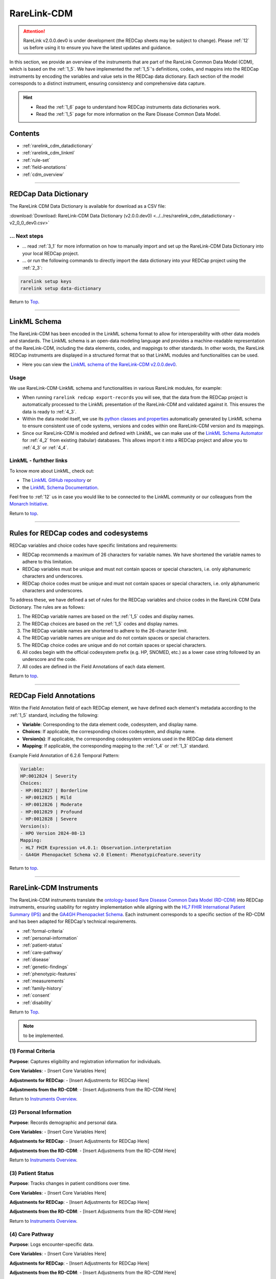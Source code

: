 .. _2_2:

RareLink-CDM
=============

.. attention:: 
   RareLink v2.0.0.dev0 is under development (the REDCap sheets may be subject
   to change). Please :ref:`12` us before using it to ensure you have the latest 
   updates and guidance.


In this section, we provide an overview of the instruments that are part of the
RareLink Common Data Model (CDM), which is based on the :ref:`1_5`. 
We have implemented the :ref:`1_5`'s definitions, codes, and mappins 
into the REDCap instruments by encoding the variables and value sets in the
REDCap data dictionary. Each section of the model corresponds to a distinct
instrument, ensuring consistency and comprehensive data capture.

.. hint:: 
    - Read the :ref:`1_6` page to understand how REDCap instruments data dictionaries work.
    - Read the :ref:`1_5` page for more information on the Rare Disease Common Data Model.


Contents
----------

- :ref:`rarelink_cdm_datadictionary`
- :ref:`rarelink_cdm_linkml`
- :ref:`rule-set`
- :ref:`field-anotations`
- :ref:`cdm_overview`


_____________________________________________________________________________________

.. _rarelink_cdm_datadictionary:

REDCap Data Dictionary
-----------------------

The RareLink CDM Data Dictionary is available for download as a CSV file:

:download:`Download: RareLink-CDM Data Dictionary (v2.0.0.dev0) <../../res/rarelink_cdm_datadictionary - v2_0_0_dev0.csv>`

... Next steps
________________

- ... read :ref:`3_1` for more information on how to manually import and set up
  the RareLink-CDM Data Dictionary into your local REDCap project.
- ... or run the following commands to directly import the data dictionary into 
  your REDCap project using the :ref:`2_3`:

.. code-block:: bash

    rarelink setup keys
    rarelink setup data-dictionary

Return to `Top <#top>`_.

_____________________________________________________________________________________

.. _rarelink_cdm_linkml:

LinkML Schema
---------------

The RareLink-CDM has been encoded in the LinkML schema format to allow for
interoperability with other data models and standards. The LinkML schema
is an open-data modeling language and provides a machine-readable representation
of the RareLink-CDM, including the data elements, codes, and mappings to other 
standards. In other words, the RareLink REDCap instruments are displayed in a
structured format that so that LinkML modules and functionalities can be used.


- Here you can view the `LinkML schema of the RareLink-CDM v2.0.0.dev0 <https://github.com/BIH-CEI/rarelink/tree/develop/src/rarelink_cdm/v2_0_0_dev0>`_. 

Usage 
_______

We use RareLink-CDM-LinkML schema and functionalities in various RareLink 
modules, for example:

- When running ``rarelink redcap export-records`` you will see, that the data 
  from the REDCap project is automatically processed to the LinkML presentation
  of the RareLink-CDM and validated against it. This ensures the data is ready 
  to :ref:`4_3`. 
- Within the data model itself, we use its `python classes and properties <https://github.com/BIH-CEI/rarelink/tree/develop/src/rarelink_cdm/v2_0_0_dev0/datamodel>`_ 
  automatically generated by LinkML schema to ensure consistent use of code 
  systems, versions and codes within one RareLink-CDM version and its mappings.
- Since our RareLink-CDM is modeled and defined with LinkML, we can make use 
  of the `LinkML Schema Automator <https://github.com/linkml/schema-automator>`_ 
  for :ref:`4_2` from existing (tabular) databases. This allows import it into
  a REDCap project and allow you to :ref:`4_3` or :ref:`4_4`. 

LinkML - furhther links
________________________

To know more about LinkML, check out:

- The `LinkML GitHub repository <https://github.com/linkml/linkml>`_  or
- the `LinkML Schema Documentation <https://linkml.io/linkml/schemas/>`_. 

Feel free to :ref:`12` us in case you would like to be connected to the LinkML 
community or our colleagues from the `Monarch Initiative <https://monarchinitiative.org/>`_.



Return to `top <#top>`_.


_____________________________________________________________________________________

.. _rule-set:

Rules for REDCap codes and codesystems
---------------------------------------

REDCap variables and choice codes have specific limitations and requirements:

- REDCap recommends a maximum of 26 characters for variable names. We have 
  shortened the variable names to adhere to this limitation.
- REDCap variables must be unique and must not contain spaces or special 
  characters, i.e. only alphanumeric characters and underscores.
- REDCap choice codes must be unique and must not contain spaces or special 
  characters, i.e. only alphanumeric characters and underscores.

To address these, we have defined a set of rules for the REDCap variables and
choice codes in the RareLink CDM Data Dictionary. The rules are as follows:

1) The REDCap variable names are based on the :ref:`1_5` codes and display names.
2) The REDCap choices are based on the :ref:`1_5` codes and display names.
3) The REDCap variable names are shortened to adhere to the 26-character limit.
4) The REDCap variable names are unique and do not contain spaces or special characters.
5) The REDCap choice codes are unique and do not contain spaces or special characters.
6) All codes begin with the official codesystem prefix (e.g. HP, SNOMED, etc.) as a lower case string followed by an underscore and the code.
7) All codes are defined in the Field Annotations of each data element.

Return to `top <#top>`_.

_____________________________________________________________________________________

.. _field-anotations:

REDCap Field Annotations
-------------------------

Witin the Field Annotation field of each REDCap element, we have defined each 
element's metadata according to the :ref:`1_5` standard, including the following:

- **Variable**: Corresponding to the data element code, codesystem, and display name.
- **Choices**: If applicable, the corresponding choices codesystem, and display name.
- **Version(s)**: If applicable, the corresponding codesystem versions used in the REDCap data element
- **Mapping**: If applicable, the corresponding mapping to the :ref:`1_4` or :ref:`1_3` standard.

Example Field Annotation of 6.2.6 Temporal Pattern:

.. code-block:: bash
  
    Variable: 
    HP:0012824 | Severity  
    Choices: 
    - HP:0012827 | Borderline  
    - HP:0012825 | Mild  
    - HP:0012826 | Moderate  
    - HP:0012829 | Profound  
    - HP:0012828 | Severe  
    Version(s): 
    - HPO Version 2024-08-13  
    Mapping: 
    - HL7 FHIR Expression v4.0.1: Observation.interpretation  
    - GA4GH Phenopacket Schema v2.0 Element: PhenotypicFeature.severity

Return to `top <#top>`_.

_____________________________________________________________________________________

.. _cdm_overview:

RareLink-CDM Instruments
-------------------------

The RareLink-CDM instruments translate the `ontology-based Rare Disease Common Data Model (RD-CDM) <https://rarelink.readthedocs.io/en/latest/1_background/1_5_rd_cdm.html>`_
into REDCap instruments, ensuring usability for registry implementation while 
aligning with the `HL7 FHIR International Patient Summary (IPS) <https://build.fhir.org/ig/HL7/fhir-ips/>`_
and the `GA4GH Phenopacket Schema <https://rarelink.readthedocs.io/en/latest/1_background/1_3_ga4gh_phenopacket_schema.html>`_.
Each instrument corresponds to a specific section of the RD-CDM and has been 
adapted for REDCap's technical requirements.

- :ref:`formal-criteria`
- :ref:`personal-information`
- :ref:`patient-status`
- :ref:`care-pathway`
- :ref:`disease`
- :ref:`genetic-findings`
- :ref:`phenotypic-features`
- :ref:`measurements`
- :ref:`family-history`
- :ref:`consent`
- :ref:`disability`

Return to `Top <#top>`_.

.. note:: 
    to be implemented.

.. _formal-criteria:

(1) Formal Criteria
_____________________

**Purpose**: Captures eligibility and registration information for individuals.

**Core Variables**:
- [Insert Core Variables Here]

**Adjustments for REDCap**:
- [Insert Adjustments for REDCap Here]

**Adjustments from the RD-CDM**:
- [Insert Adjustments from the RD-CDM Here]

Return to `Instruments Overview <#cdm-instruments-overview>`_.

.. _personal-information:

(2) Personal Information
__________________________

**Purpose**: Records demographic and personal data.

**Core Variables**:
- [Insert Core Variables Here]

**Adjustments for REDCap**:
- [Insert Adjustments for REDCap Here]

**Adjustments from the RD-CDM**:
- [Insert Adjustments from the RD-CDM Here]

Return to `Instruments Overview <#cdm-instruments-overview>`_.

.. _patient-status:

(3) Patient Status
____________________

**Purpose**: Tracks changes in patient conditions over time.

**Core Variables**:
- [Insert Core Variables Here]

**Adjustments for REDCap**:
- [Insert Adjustments for REDCap Here]

**Adjustments from the RD-CDM**:
- [Insert Adjustments from the RD-CDM Here]

Return to `Instruments Overview <#cdm-instruments-overview>`_.

.. _care-pathway:

(4) Care Pathway
__________________

**Purpose**: Logs encounter-specific data.

**Core Variables**:
- [Insert Core Variables Here]

**Adjustments for REDCap**:
- [Insert Adjustments for REDCap Here]

**Adjustments from the RD-CDM**:
- [Insert Adjustments from the RD-CDM Here]

Return to `Instruments Overview <#cdm-instruments-overview>`_.

.. _disease:

(5) Disease
____________

**Purpose**: Details disease history and ontology mappings.

**Core Variables**:
- [Insert Core Variables Here]

**Adjustments for REDCap**:
- [Insert Adjustments for REDCap Here]

**Adjustments from the RD-CDM**:
- [Insert Adjustments from the RD-CDM Here]

Return to `Instruments Overview <#cdm-instruments-overview>`_.

.. _genetic-findings:

(6.1) Genetic Findings
_________________________

**Purpose**: Captures genetic variant information.

**Core Variables**:
- [Insert Core Variables Here]

**Adjustments for REDCap**:
- [Insert Adjustments for REDCap Here]

**Adjustments from the RD-CDM**:
- [Insert Adjustments from the RD-CDM Here]

Return to `Instruments Overview <#cdm-instruments-overview>`_.

.. _phenotypic-features:

(6.2) Phenotypic Features
__________________________

**Purpose**: Encodes phenotypes and their modifiers.

**Core Variables**:
- [Insert Core Variables Here]

**Adjustments for REDCap**:

- **Simplified Field Names**: Shortened and formatted for REDCap constraints:

  - `snomedct_439272007_704321009_363778006` -> `snomedct_8116006_date`
  - `ga4gh_phenotypicfeature_excluded` -> `ga4gh_pheno_excluded`

- **Modifiers Grouping**: Introduced consistent naming for modifiers:

  - HPO Modifiers:

    - `ga4gh_phenotypicfeature_modifier_hp_1` -> `ga4gh_pheno_mod_hp1`
    - `ga4gh_phenotypicfeature_modifier_hp_2` -> `ga4gh_pheno_mod_hp2`
    - `ga4gh_phenotypicfeature_modifier_hp_3` -> `ga4gh_pheno_mod_hp3`

  - NCBITaxon Modifiers:

    - `ga4gh_phenotypicfeature_modifier_ncbitaxon_1` -> `ga4gh_pheno_mod_ncbitax1`
    - `ga4gh_phenotypicfeature_modifier_ncbitaxon_2` -> `ga4gh_pheno_mod_ncbitax2`
    - `ga4gh_phenotypicfeature_modifier_ncbitaxon_3` -> `ga4gh_pheno_mod_ncbitax3`

  - SNOMED Modifiers:

    - `ga4gh_phenotypicfeature_modifier_snomedct_1` -> `ga4gh_pheno_mod_snomed1`
    - `ga4gh_phenotypicfeature_modifier_snomedct_2` -> `ga4gh_pheno_mod_snomed2`
    - `ga4gh_phenotypicfeature_modifier_snomedct_3` -> `ga4gh_pheno_mod_snomed3`

**Adjustments from the RD-CDM**:

- [Insert Adjustments from the RD-CDM Here]

Return to `Instruments Overview <#cdm-instruments-overview>`_.

.. _measurements:

(6.3) Measurements
____________________

**Purpose**: Records clinical and laboratory data.

**Core Variables**:
- [Insert Core Variables Here]

**Adjustments for REDCap**:
- [Insert Adjustments for REDCap Here]

**Adjustments from the RD-CDM**:
- [Insert Adjustments from the RD-CDM Here]

Return to `Instruments Overview <#cdm-instruments-overview>`_.

.. _family-history:

(6.4) Family History
______________________

**Purpose**: Details familial relationships and genetic predispositions.

**Core Variables**:
- [Insert Core Variables Here]

**Adjustments for REDCap**:
- [Insert Adjustments for REDCap Here]

**Adjustments from the RD-CDM**:
- [Insert Adjustments from the RD-CDM Here]

Return to `Instruments Overview <#cdm-instruments-overview>`_.

.. _consent:

(7) Consent
_____________

**Purpose**: Documents patient consent details.

**Core Variables**:
- [Insert Core Variables Here]

**Adjustments for REDCap**:
- [Insert Adjustments for REDCap Here]

**Adjustments from the RD-CDM**:
- [Insert Adjustments from the RD-CDM Here]

Return to `Instruments Overview <#cdm-instruments-overview>`_.

.. _disability:

(8) Disability
_______________

**Purpose**: Captures ICF-encoded functional and disability data.

**Core Variables**:
- [Insert Core Variables Here]

**Adjustments for REDCap**:
- [Insert Adjustments for REDCap Here]

**Adjustments from the RD-CDM**:
- [Insert Adjustments from the RD-CDM Here]

Return to `Instruments Overview <#cdm-instruments-overview>`_.